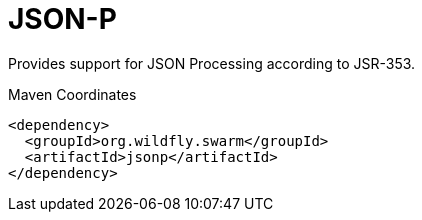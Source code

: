 # JSON-P

Provides support for JSON Processing according to JSR-353.


.Maven Coordinates
[source,xml]
----
<dependency>
  <groupId>org.wildfly.swarm</groupId>
  <artifactId>jsonp</artifactId>
</dependency>
----


